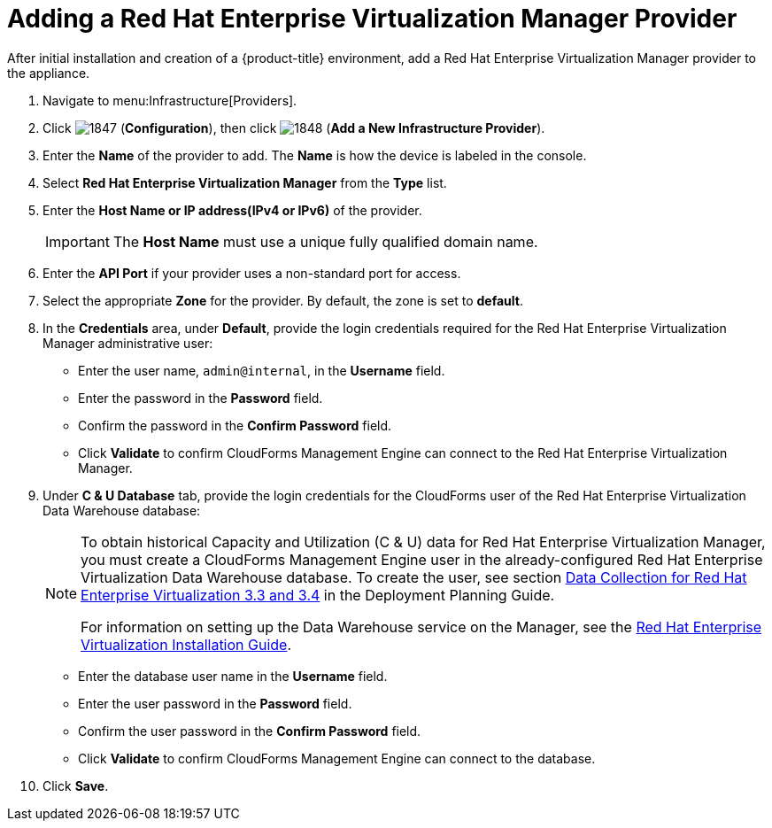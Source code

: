 = Adding a Red Hat Enterprise Virtualization Manager Provider

After initial installation and creation of a {product-title} environment, add a Red Hat Enterprise Virtualization Manager provider to the appliance. 

. Navigate to menu:Infrastructure[Providers]. 
. Click  image:images/1847.png[] (*Configuration*), then click  image:images/1848.png[] (*Add a New Infrastructure Provider*). 
. Enter the *Name* of the provider to add.
  The *Name* is how the device is labeled in the console. 
. Select *Red Hat Enterprise Virtualization Manager* from the *Type* list. 
. Enter the *Host Name or IP address(IPv4 or IPv6)* of the provider. 
+
[IMPORTANT]
======
The *Host Name* must use a unique fully qualified domain name. 
======
. Enter the *API Port* if your provider uses a non-standard port for access. 
. Select the appropriate *Zone* for the provider.
  By default, the zone is set to *default*. 
. In the *Credentials* area, under *Default*, provide the login credentials required for the Red Hat Enterprise Virtualization Manager administrative user: 
* Enter the user name, `admin@internal`, in the *Username* field. 
* Enter the password in the *Password* field. 
* Confirm the password in the *Confirm Password* field. 
* Click *Validate* to confirm CloudForms Management Engine can connect to the Red Hat Enterprise Virtualization Manager. 
. Under *C & U Database* tab, provide the login credentials for the CloudForms user of the Red Hat Enterprise Virtualization Data Warehouse database: 
+
[NOTE]
======
To obtain historical Capacity and Utilization (C & U) data for Red Hat Enterprise Virtualization Manager, you must create a CloudForms Management Engine user in the already-configured Red Hat Enterprise Virtualization Data Warehouse database.
To create the user, see section link:https://access.redhat.com/documentation/en/red-hat-cloudforms/version-4.1-beta/deployment-planning-guide/#data_collection_for_red_hat_enterprise_virtualization_3_3_and_3_4[Data Collection for Red Hat Enterprise Virtualization 3.3 and 3.4] in the Deployment Planning Guide. 

For information on setting up the Data Warehouse service on the Manager, see the link:https://access.redhat.com/documentation/en/red-hat-enterprise-virtualization/[Red Hat Enterprise Virtualization Installation Guide]. 
======
+
* Enter the database user name in the *Username* field. 
* Enter the user password in the *Password* field. 
* Confirm the user password in the *Confirm Password* field. 
* Click *Validate* to confirm CloudForms Management Engine can connect to the database. 
. Click *Save*.



